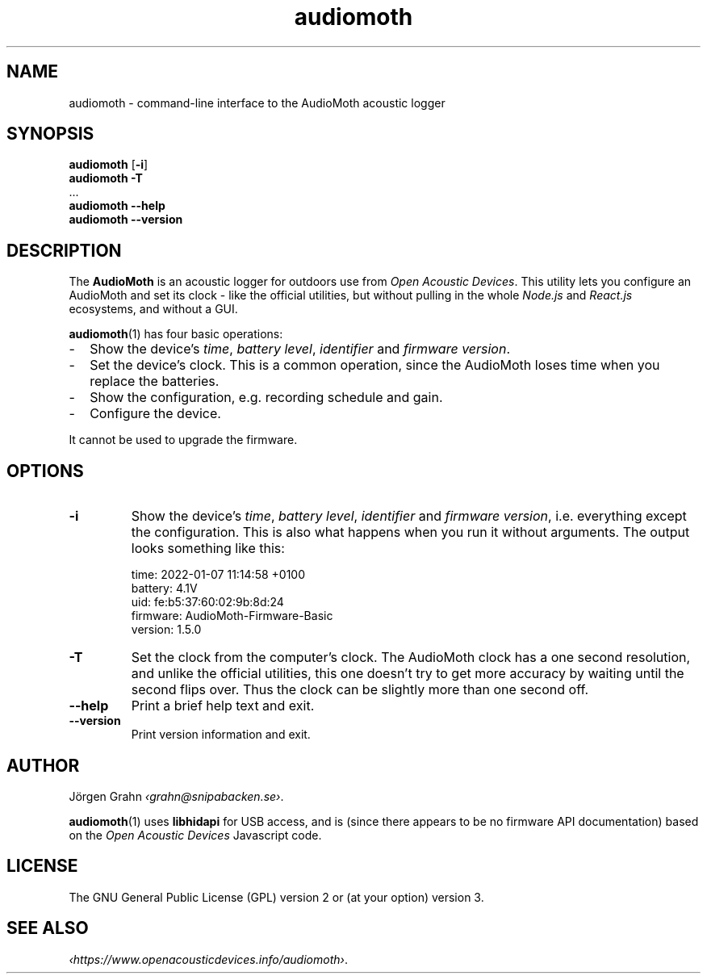 .ss 12 0
.de BP
.IP \\fB\\$*
..
.
.TH audiomoth 1 "JAN 2021" AudioMoth "User Manuals"
.SH "NAME"
audiomoth \- command-line interface to the AudioMoth acoustic logger
.
.SH "SYNOPSIS"
.
.B audiomoth
.RB [ \-i ]
.br
.B audiomoth
.B \-T
.br
\&...
.br
.B audiomoth --help
.br
.B audiomoth --version
.
.SH "DESCRIPTION"
.
The
.B AudioMoth
is an acoustic logger for outdoors use from
.IR "Open Acoustic Devices" .
This utility lets you configure an AudioMoth and set its clock
\- like the official utilities,
but without pulling in the whole
.I Node.js
and
.I React.js
ecosystems,
.\" "Ecosystem" may be too polite a word ...
and without a GUI.
.\" And without the phone-home feature.
.\" I.e. the HTTP calls in versionChecker.js.  Do people accept such
.\" things nowadays?
.PP
.BR audiomoth (1)
has four basic operations:
.IP \- 2x
Show the device's
.IR "time" ,
.IR "battery level" ,
.I  "identifier"
and
.IR "firmware version" .
.IP \-
Set the device's clock.
This is a common operation, since the AudioMoth loses time when you
replace the batteries.
.IP \-
Show the configuration, e.g. recording schedule and gain.
.IP \-
Configure the device.
.PP
It cannot be used to upgrade the firmware.
.
.
.SH "OPTIONS"
.
.BP \-i
Show the device's
.IR "time" ,
.IR "battery level" ,
.I  "identifier"
and
.IR "firmware version" ,
i.e. everything except the configuration.
This is also what happens when you run it without arguments.
The output looks something like this:
.
.IP
.ft CW
.nf
time:     2022-01-07 11:14:58 +0100
battery:  4.1V
uid:      fe:b5:37:60:02:9b:8d:24
firmware: AudioMoth-Firmware-Basic
version:  1.5.0
.fi
.
.BP \-T
Set the clock from the computer's clock.
The AudioMoth clock has a one second resolution, and unlike the
official utilities, this one doesn't try to get more accuracy by
waiting until the second flips over.
Thus the clock can be slightly more than one second off.
.
.
.BP --help
Print a brief help text and exit.
.
.BP --version
Print version information and exit.
.
.
.SH "AUTHOR"
.
J\(:orgen Grahn
.IR \[fo]grahn@snipabacken.se\[fc] .
.PP
.BR audiomoth (1)
uses
.B libhidapi
for USB access, and is (since there appears to be no firmware API documentation)
based on the
.I "Open Acoustic Devices"
Javascript code.
.
.SH "LICENSE"
The GNU General Public License (GPL) version 2 or (at your option) version 3.
.
.SH "SEE ALSO"
.
.IR \[fo]https://www.openacousticdevices.info/audiomoth\[fc] .
.
.
.ig

galium:git/audiomoth% lsusb
Bus 002 Device 005: ID 10c4:0002 Silicon Labs F32x USBXpress Device
...

# ./usbhidtool 0x10C4 0x0002 0x00 0x01
  01 2b 00 ... [64]

01 5b da 30 00 ... [64]

# ./usbhidtool 0x10C4 0x0002 0x00 0x04
  01 2b 00 ... [64]

04 06 00 ... [64]

# ./usbhidtool 0x10C4 0x0002 0x00 0x03
  01 2b 00 ... [64]

03 fe b5 37 60 02 9b 8d 24 00 ... [64]

# ./usbhidtool 0x10C4 0x0002 0x00 0x08
  01 2b 00 ... [64]

08 41 75 64 69 6f 4d 6f 74 68 2d 46 69 72 6d 77 61 72 65 2d 42 61 73 69 63 00 ... [64]
AudioMoth-...ic

# ./usbhidtool 0x10C4 0x0002 0x00 0x05
  0 0 0 0 ... [64]

05 a2 cb 31 00 fe b5 37 60 02 9b 8d 24 06 01 05
00 41 75 64 69 6f 4d 6f 74 68 2d 46 69 72 6d 77
61 72 65 2d 42 61 73 69 63 00 00 00 00 00 00 00
00 00 00 00 00 00 00 00 00 00 00 00 00 00 00 00

..
